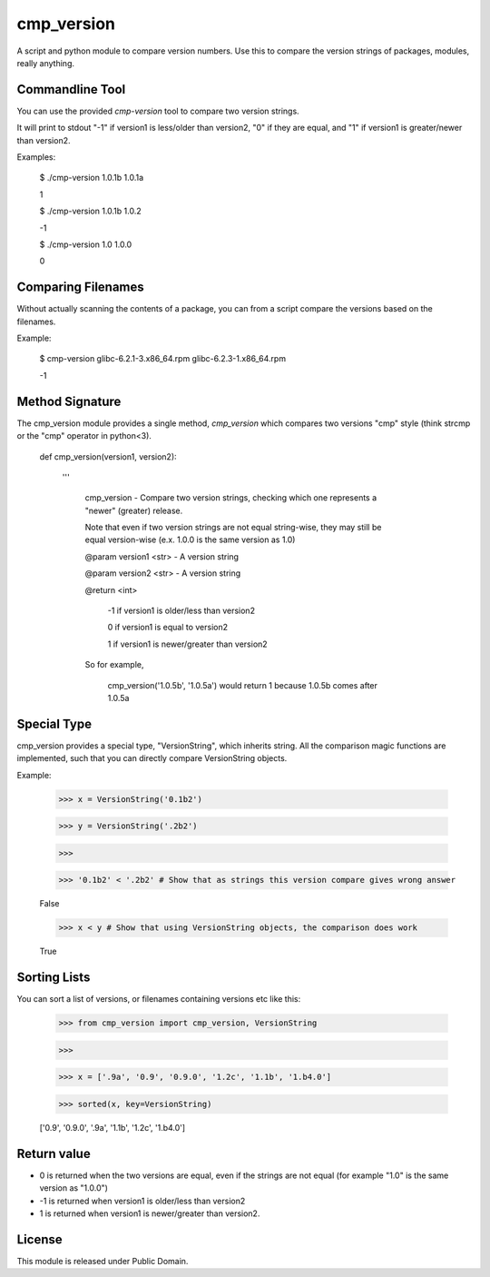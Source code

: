 cmp_version
===========

A script and python module to compare version numbers. Use this to compare the version strings of packages, modules, really anything.


Commandline Tool
----------------

You can use the provided *cmp-version* tool to compare two version strings. 

It will print to stdout "-1" if version1 is less/older than version2, "0" if they are equal, and "1" if version1 is greater/newer than version2.


Examples:

	$ ./cmp-version 1.0.1b 1.0.1a

	1


	$ ./cmp-version 1.0.1b 1.0.2

	-1


	$ ./cmp-version 1.0 1.0.0

	0


Comparing Filenames
-------------------

Without actually scanning the contents of a package, you can from a script compare the versions based on the filenames.

Example:


	$ cmp-version glibc-6.2.1-3.x86_64.rpm glibc-6.2.3-1.x86_64.rpm

	-1




Method Signature
----------------

The cmp_version module provides a single method, *cmp_version* which compares two versions "cmp" style (think strcmp or the "cmp" operator in python<3).

	
	
	def cmp_version(version1, version2):

		'''

			cmp_version - Compare two version strings, checking which one represents a "newer" (greater) release.


			Note that even if two version strings are not equal string-wise, they may still be equal version-wise (e.x. 1.0.0 is the same version as 1.0)


			@param version1 <str> - A version string

			@param version2 <str> - A version string


			@return <int>

				\-1  if version1 is older/less than version2

				0   if version1 is equal to version2

				1   if version1 is newer/greater than version2


			So for example,


				cmp_version('1.0.5b', '1.0.5a') would return 1 because 1.0.5b comes after 1.0.5a



Special Type
------------

cmp_version provides a special type, "VersionString", which inherits string. All the comparison magic functions are implemented, such that you can directly compare VersionString objects.

Example:

	>>> x = VersionString('0.1b2')

	>>> y = VersionString('.2b2')

	>>>

	>>> '0.1b2' < '.2b2' # Show that as strings this version compare gives wrong answer

	False

	>>> x < y # Show that using VersionString objects, the comparison does work

	True




Sorting Lists
-------------

You can sort a list of versions, or filenames containing versions etc like this:

    >>> from cmp_version import cmp_version, VersionString

    >>>

    >>> x = ['.9a', '0.9', '0.9.0', '1.2c', '1.1b', '1.b4.0']

    >>> sorted(x, key=VersionString)

    ['0.9', '0.9.0', '.9a', '1.1b', '1.2c', '1.b4.0']




Return value
-------------

* 0 is returned when the two versions are equal, even if the strings are not equal (for example "1.0" is the same version as "1.0.0")

* -1 is returned when version1 is older/less than version2

* 1 is returned when version1 is newer/greater than version2.




License
-------

This module is released under Public Domain.
